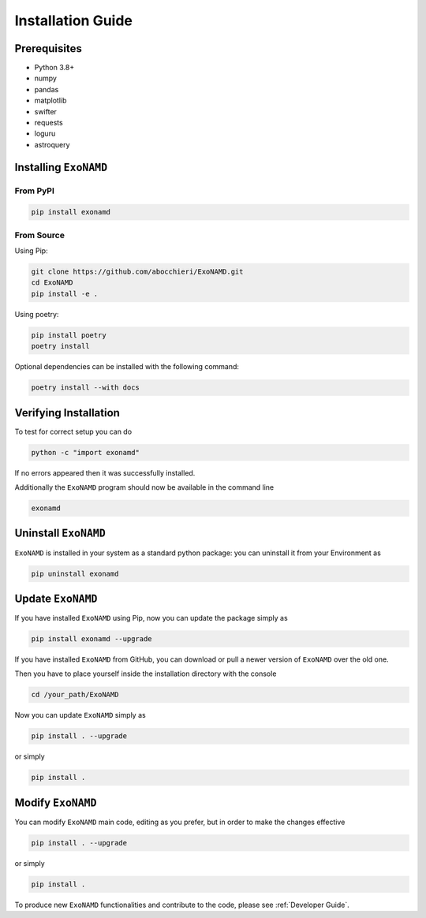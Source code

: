 Installation Guide
==================

Prerequisites
-------------

* Python 3.8+
* numpy
* pandas
* matplotlib
* swifter
* requests
* loguru
* astroquery

Installing ``ExoNAMD``
----------------------

From PyPI
^^^^^^^^^

.. code-block:: bash

    pip install exonamd

From Source
^^^^^^^^^^^

Using Pip:

.. code-block:: bash

    git clone https://github.com/abocchieri/ExoNAMD.git
    cd ExoNAMD
    pip install -e .

Using poetry:

.. code-block:: bash

    pip install poetry
    poetry install

Optional dependencies can be installed with the following command:

.. code-block:: bash

    poetry install --with docs

Verifying Installation
----------------------

To test for correct setup you can do

.. code-block:: console

    python -c "import exonamd"

If no errors appeared then it was successfully installed.

Additionally the ``ExoNAMD`` program should now be available in the command line

.. code-block:: console

    exonamd


Uninstall ``ExoNAMD``
---------------------

``ExoNAMD`` is installed in your system as a standard python package:
you can uninstall it from your Environment as

.. code-block:: console

    pip uninstall exonamd


Update ``ExoNAMD``
------------------

If you have installed ``ExoNAMD`` using Pip, now you can update the package simply as

.. code-block:: console

    pip install exonamd --upgrade

If you have installed ``ExoNAMD`` from GitHub, you can download or pull a newer version of ``ExoNAMD`` over the old one.

Then you have to place yourself inside the installation directory with the console

.. code-block:: console

    cd /your_path/ExoNAMD

Now you can update ``ExoNAMD`` simply as

.. code-block:: console

    pip install . --upgrade

or simply

.. code-block:: console

    pip install .

Modify ``ExoNAMD``
------------------

You can modify ``ExoNAMD`` main code, editing as you prefer, but in order to make the changes effective

.. code-block:: console

    pip install . --upgrade

or simply

.. code-block:: console

    pip install .

To produce new ``ExoNAMD`` functionalities and contribute to the code, please see :ref:`Developer Guide`.
